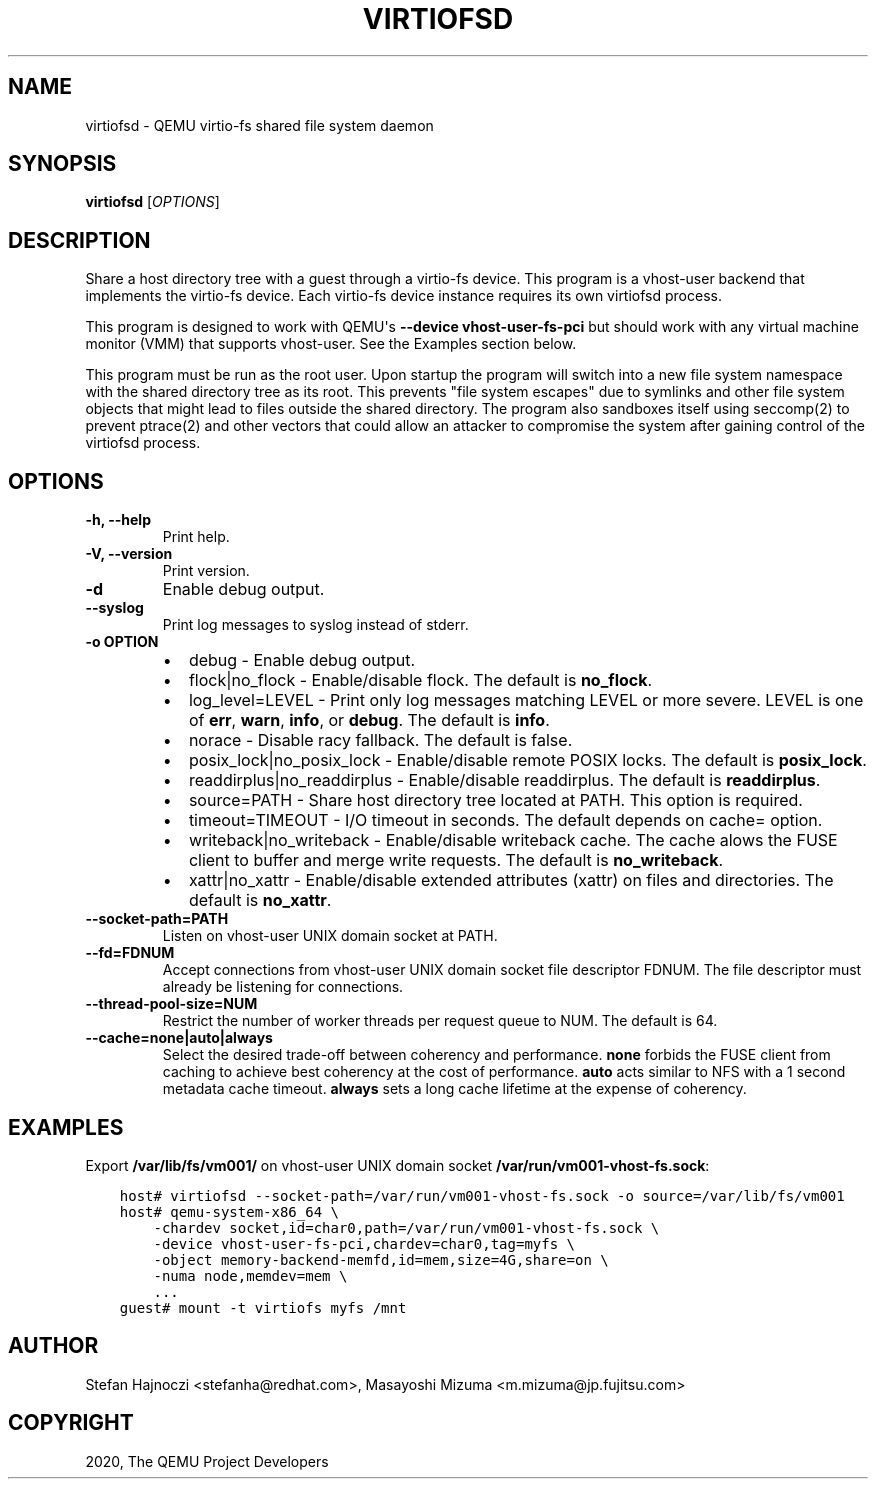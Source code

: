 .\" Man page generated from reStructuredText.
.
.TH "VIRTIOFSD" "1" "Oct 20, 2020" "5.0.0" "QEMU"
.SH NAME
virtiofsd \- QEMU virtio-fs shared file system daemon
.
.nr rst2man-indent-level 0
.
.de1 rstReportMargin
\\$1 \\n[an-margin]
level \\n[rst2man-indent-level]
level margin: \\n[rst2man-indent\\n[rst2man-indent-level]]
-
\\n[rst2man-indent0]
\\n[rst2man-indent1]
\\n[rst2man-indent2]
..
.de1 INDENT
.\" .rstReportMargin pre:
. RS \\$1
. nr rst2man-indent\\n[rst2man-indent-level] \\n[an-margin]
. nr rst2man-indent-level +1
.\" .rstReportMargin post:
..
.de UNINDENT
. RE
.\" indent \\n[an-margin]
.\" old: \\n[rst2man-indent\\n[rst2man-indent-level]]
.nr rst2man-indent-level -1
.\" new: \\n[rst2man-indent\\n[rst2man-indent-level]]
.in \\n[rst2man-indent\\n[rst2man-indent-level]]u
..
.SH SYNOPSIS
.sp
\fBvirtiofsd\fP [\fIOPTIONS\fP]
.SH DESCRIPTION
.sp
Share a host directory tree with a guest through a virtio\-fs device.  This
program is a vhost\-user backend that implements the virtio\-fs device.  Each
virtio\-fs device instance requires its own virtiofsd process.
.sp
This program is designed to work with QEMU\(aqs \fB\-\-device vhost\-user\-fs\-pci\fP
but should work with any virtual machine monitor (VMM) that supports
vhost\-user.  See the Examples section below.
.sp
This program must be run as the root user.  Upon startup the program will
switch into a new file system namespace with the shared directory tree as its
root.  This prevents "file system escapes" due to symlinks and other file
system objects that might lead to files outside the shared directory.  The
program also sandboxes itself using seccomp(2) to prevent ptrace(2) and other
vectors that could allow an attacker to compromise the system after gaining
control of the virtiofsd process.
.SH OPTIONS
.INDENT 0.0
.TP
.B \-h, \-\-help
Print help.
.UNINDENT
.INDENT 0.0
.TP
.B \-V, \-\-version
Print version.
.UNINDENT
.INDENT 0.0
.TP
.B \-d
Enable debug output.
.UNINDENT
.INDENT 0.0
.TP
.B \-\-syslog
Print log messages to syslog instead of stderr.
.UNINDENT
.INDENT 0.0
.TP
.B \-o OPTION
.INDENT 7.0
.IP \(bu 2
debug \-
Enable debug output.
.IP \(bu 2
flock|no_flock \-
Enable/disable flock.  The default is \fBno_flock\fP\&.
.IP \(bu 2
log_level=LEVEL \-
Print only log messages matching LEVEL or more severe.  LEVEL is one of
\fBerr\fP, \fBwarn\fP, \fBinfo\fP, or \fBdebug\fP\&.  The default is \fBinfo\fP\&.
.IP \(bu 2
norace \-
Disable racy fallback.  The default is false.
.IP \(bu 2
posix_lock|no_posix_lock \-
Enable/disable remote POSIX locks.  The default is \fBposix_lock\fP\&.
.IP \(bu 2
readdirplus|no_readdirplus \-
Enable/disable readdirplus.  The default is \fBreaddirplus\fP\&.
.IP \(bu 2
source=PATH \-
Share host directory tree located at PATH.  This option is required.
.IP \(bu 2
timeout=TIMEOUT \-
I/O timeout in seconds.  The default depends on cache= option.
.IP \(bu 2
writeback|no_writeback \-
Enable/disable writeback cache. The cache alows the FUSE client to buffer
and merge write requests.  The default is \fBno_writeback\fP\&.
.IP \(bu 2
xattr|no_xattr \-
Enable/disable extended attributes (xattr) on files and directories.  The
default is \fBno_xattr\fP\&.
.UNINDENT
.UNINDENT
.INDENT 0.0
.TP
.B \-\-socket\-path=PATH
Listen on vhost\-user UNIX domain socket at PATH.
.UNINDENT
.INDENT 0.0
.TP
.B \-\-fd=FDNUM
Accept connections from vhost\-user UNIX domain socket file descriptor FDNUM.
The file descriptor must already be listening for connections.
.UNINDENT
.INDENT 0.0
.TP
.B \-\-thread\-pool\-size=NUM
Restrict the number of worker threads per request queue to NUM.  The default
is 64.
.UNINDENT
.INDENT 0.0
.TP
.B \-\-cache=none|auto|always
Select the desired trade\-off between coherency and performance.  \fBnone\fP
forbids the FUSE client from caching to achieve best coherency at the cost of
performance.  \fBauto\fP acts similar to NFS with a 1 second metadata cache
timeout.  \fBalways\fP sets a long cache lifetime at the expense of coherency.
.UNINDENT
.SH EXAMPLES
.sp
Export \fB/var/lib/fs/vm001/\fP on vhost\-user UNIX domain socket
\fB/var/run/vm001\-vhost\-fs.sock\fP:
.INDENT 0.0
.INDENT 3.5
.sp
.nf
.ft C
host# virtiofsd \-\-socket\-path=/var/run/vm001\-vhost\-fs.sock \-o source=/var/lib/fs/vm001
host# qemu\-system\-x86_64 \e
    \-chardev socket,id=char0,path=/var/run/vm001\-vhost\-fs.sock \e
    \-device vhost\-user\-fs\-pci,chardev=char0,tag=myfs \e
    \-object memory\-backend\-memfd,id=mem,size=4G,share=on \e
    \-numa node,memdev=mem \e
    ...
guest# mount \-t virtiofs myfs /mnt
.ft P
.fi
.UNINDENT
.UNINDENT
.SH AUTHOR
Stefan Hajnoczi <stefanha@redhat.com>, Masayoshi Mizuma <m.mizuma@jp.fujitsu.com>
.SH COPYRIGHT
2020, The QEMU Project Developers
.\" Generated by docutils manpage writer.
.
